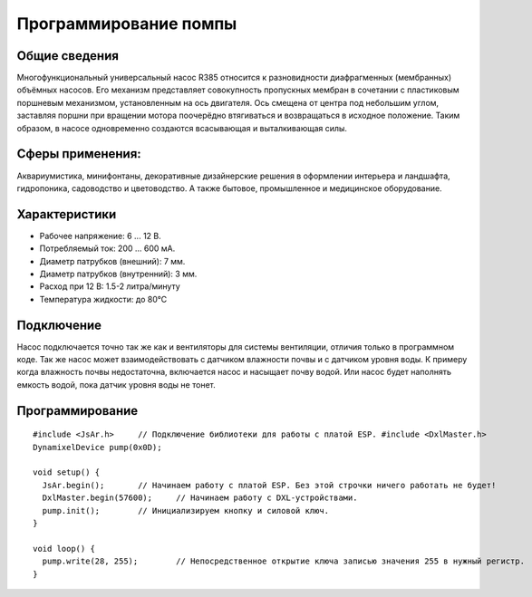 Программирование помпы
----------------------

Общие сведения
~~~~~~~~~~~~~~

Многофункциональный универсальный насос R385 относится к разновидности диафрагменных (мембранных) объёмных насосов. Его механизм представляет совокупность пропускных мембран в сочетании с пластиковым поршневым механизмом, установленным на ось двигателя. Ось смещена от центра под небольшим углом, заставляя поршни при вращении мотора поочерёдно втягиваться и возвращаться в исходное положение. Таким образом, в насосе одновременно создаются всасывающая и выталкивающая силы.

Сферы применения:
~~~~~~~~~~~~~~~~~

Аквариумистика, минифонтаны, декоративные дизайнерские решения в оформлении интерьера и ландшафта, гидропоника, садоводство и цветоводство. А также бытовое, промышленное и медицинское оборудование.

Характеристики
~~~~~~~~~~~~~~

- Рабочее напряжение: 6 ... 12 В.

- Потребляемый ток: 200 ... 600 мА.

- Диаметр патрубков (внешний): 7 мм.

- Диаметр патрубков (внутренний): 3 мм.

- Расход при 12 В: 1.5-2 литра/минуту

- Температура жидкости: до 80°С

Подключение
~~~~~~~~~~~

Насос подключается точно так же как и вентиляторы для системы вентиляции, отличия только в программном коде. Так же насос может взаимодействовать с датчиком влажности почвы и с датчиком уровня воды. К примеру когда влажность почвы недостаточна, включается насос и насыщает почву водой. Или насос будет наполнять емкость водой, пока датчик уровня воды не тонет.

.. figure:: images/5.png
       :width: 60%
       :align: center
       :alt: Помпа


Программирование
~~~~~~~~~~~~~~~~

::

  #include <JsAr.h>	// Подключение библиотеки для работы с платой ESP. #include <DxlMaster.h>		// Подключение библиотеки для работы с DXL-устройствами.
  DynamixelDevice pump(0x0D);

  void setup() {
    JsAr.begin();	// Начинаем работу с платой ESP. Без этой строчки ничего работать не будет!
    DxlMaster.begin(57600);	// Начинаем работу с DXL-устройствами.
    pump.init();	// Инициализируем кнопку и силовой ключ. 
  } 

  void loop() {
    pump.write(28, 255);	// Непосредственное открытие ключа записью значения 255 в нужный регистр.
  }

